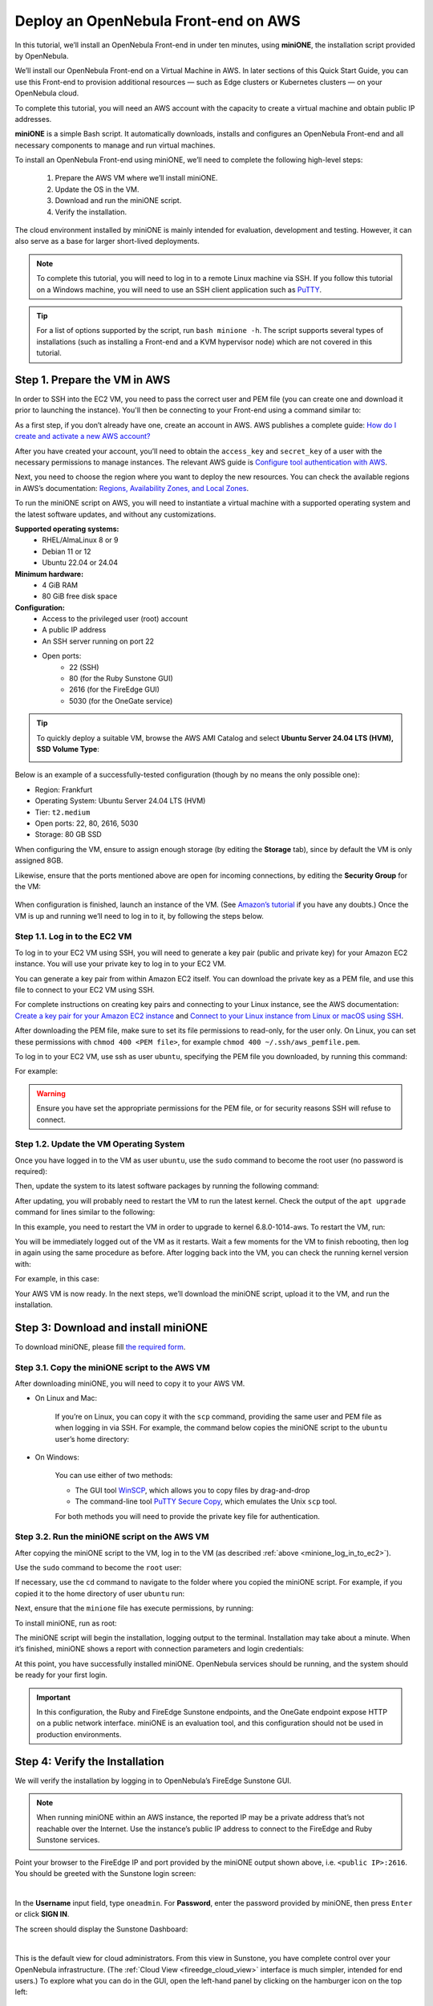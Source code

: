 .. _try_opennebula_on_kvm:

=====================================
Deploy an OpenNebula Front-end on AWS
=====================================

In this tutorial, we’ll install an OpenNebula Front-end in under ten minutes, using **miniONE**, the installation script provided by OpenNebula.

We’ll install our OpenNebula Front-end on a Virtual Machine in AWS. In later sections of this Quick Start Guide, you can use this Front-end to provision additional resources — such as Edge clusters or Kubernetes clusters — on your OpenNebula cloud.

To complete this tutorial, you will need an AWS account with the capacity to create a virtual machine and obtain public IP addresses.

**miniONE** is a simple Bash script. It automatically downloads, installs and configures an OpenNebula Front-end and all necessary components to manage and run virtual machines.

To install an OpenNebula Front-end using miniONE, we’ll need to complete the following high-level steps:

   #. Prepare the AWS VM where we’ll install miniONE.
   #. Update the OS in the VM.
   #. Download and run the miniONE script.
   #. Verify the installation.

The cloud environment installed by miniONE is mainly intended for evaluation, development and testing. However, it can also serve as a base for larger short-lived deployments.

.. note::

    To complete this tutorial, you will need to log in to a remote Linux machine via SSH. If you follow this tutorial on a Windows machine, you will need to use an SSH client application such as `PuTTY <https://www.putty.org/>`__.

.. tip::

    For a list of options supported by the script, run ``bash minione -h``. The script supports several types of installations (such as installing a Front-end and a KVM hypervisor node) which are not covered in this tutorial.

Step 1. Prepare the VM in AWS
=============================

In order to SSH into the EC2 VM, you need to pass the correct user and PEM file (you can create one and download it prior to launching the instance). You'll then be connecting to your Front-end using a command similar to:

As a first step, if you don’t already have one, create an account in AWS. AWS publishes a complete guide: `How do I create and activate a new AWS account? <https://aws.amazon.com/premiumsupport/knowledge-center/create-and-activate-aws-account/>`__

After you have created your account, you’ll need to obtain the ``access_key`` and ``secret_key`` of a user with the necessary permissions to manage instances. The relevant AWS guide is `Configure tool authentication with AWS <https://docs.aws.amazon.com/powershell/latest/userguide/pstools-appendix-sign-up.html>`__.

Next, you need to choose the region where you want to deploy the new resources. You can check the available regions in AWS’s documentation: `Regions, Availability Zones, and Local Zones <https://docs.aws.amazon.com/AmazonRDS/latest/UserGuide/Concepts.RegionsAndAvailabilityZones.html>`__.

To run the miniONE script on AWS, you will need to instantiate a virtual machine with a supported operating system and the latest software updates, and without any customizations.

**Supported operating systems:**
   - RHEL/AlmaLinux 8 or 9
   - Debian 11 or 12
   - Ubuntu 22.04 or 24.04

**Minimum hardware:**
   - 4 GiB RAM
   - 80 GiB free disk space

**Configuration:**
   - Access to the privileged user (root) account
   - A public IP address
   - An SSH server running on port 22
   - Open ports:
      - 22 (SSH)
      - 80 (for the Ruby Sunstone GUI)
      - 2616 (for the FireEdge GUI)
      - 5030 (for the OneGate service)

.. tip:: To quickly deploy a suitable VM, browse the AWS AMI Catalog and select **Ubuntu Server 24.04 LTS (HVM), SSD Volume Type**:

   .. image:: /images/minione-aws-ubuntu24.04.png
      :align: center

Below is an example of a successfully-tested configuration (though by no means the only possible one):

- Region: Frankfurt
- Operating System: Ubuntu Server 24.04 LTS (HVM)
- Tier: ``t2.medium``
- Open ports: 22, 80, 2616, 5030
- Storage: 80 GB SSD

When configuring the VM, ensure to assign enough storage (by editing the **Storage** tab), since by default the VM is only assigned 8GB.

Likewise, ensure that the ports mentioned above are open for incoming connections, by editing the **Security Group** for the VM:

    .. image:: /images/aws_security_groups.png
        :align: center

When configuration is finished, launch an instance of the VM. (See `Amazon’s tutorial <https://docs.aws.amazon.com/AWSEC2/latest/UserGuide/option2-task1-launch-ec2-instance.html>`_ if you have any doubts.) Once the VM is up and running we’ll need to log in to it, by following the steps below.

.. _minione_log_in_to_ec2:

Step 1.1. Log in to the EC2 VM
^^^^^^^^^^^^^^^^^^^^^^^^^^^^^^

To log in to your EC2 VM using SSH, you will need to generate a key pair (public and private key) for your Amazon EC2 instance. You will use your private key to log in to your EC2 VM.

You can generate a key pair from within Amazon EC2 itself. You can download the private key as a PEM file, and use this file to connect to your EC2 VM using SSH.

For complete instructions on creating key pairs and connecting to your Linux instance, see the AWS documentation: `Create a key pair for your Amazon EC2 instance <https://docs.aws.amazon.com/AWSEC2/latest/UserGuide/create-key-pairs.html>`__ and `Connect to your Linux instance from Linux or macOS using SSH <https://docs.aws.amazon.com/AWSEC2/latest/UserGuide/connect-linux-inst-ssh.html>`__.

After downloading the PEM file, make sure to set its file permissions to read-only, for the user only. On Linux, you can set these permissions with ``chmod 400 <PEM file>``, for example ``chmod 400 ~/.ssh/aws_pemfile.pem``.

To log in to your EC2 VM, use ssh as user ``ubuntu``, specifying the PEM file you downloaded, by running this command:

.. prompt::

   ssh <public IP of the VM> -l ubuntu -i <PEM file>

For example:

.. prompt::

   ssh <IP> -l ubuntu -i ~/.ssh/aws_pemfile.pem

.. warning::

   Ensure you have set the appropriate permissions for the PEM file, or for security reasons SSH will refuse to connect.


Step 1.2. Update the VM Operating System
^^^^^^^^^^^^^^^^^^^^^^^^^^^^^^^^^^^^^^^^

Once you have logged in to the VM as user ``ubuntu``, use the ``sudo`` command to become the root user (no password is required):

.. prompt::

    sudo -i

Then, update the system to its latest software packages by running the following command:

.. prompt::

   apt update && apt upgrade

After updating, you will probably need to restart the VM to run the latest kernel. Check the output of the ``apt upgrade`` command for lines similar to the following:

.. prompt::

   Pending kernel upgrade!
   Running kernel version:
     6.8.0-1012-aws
   Diagnostics:
     The currently running kernel version is not the expected kernel version 6.8.0-1014-aws.

In this example, you need to restart the VM in order to upgrade to kernel 6.8.0-1014-aws. To restart the VM, run:

.. prompt::

   shutdown -r now

You will be immediately logged out of the VM as it restarts. Wait a few moments for the VM to finish rebooting, then log in again using the same procedure as before. After logging back into the VM, you can check the running kernel version with:

.. prompt::

   uname -a

For example, in this case:

.. prompt::

   $ uname -a
   Linux ip-172-31-3-252 6.8.0-1014-aws #15-Ubuntu SMP Thu Aug  8 19:13:06 UTC 2024 x86_64 x86_64 x86_64 GNU/Linux

Your AWS VM is now ready. In the next steps, we’ll download the miniONE script, upload it to the VM, and run the installation.

Step 3: Download and install miniONE
====================================

To download miniONE, please fill `the required form <https://opennebula.io/get-minione/>`__.

Step 3.1. Copy the miniONE script to the AWS VM
^^^^^^^^^^^^^^^^^^^^^^^^^^^^^^^^^^^^^^^^^^^^^^^

After downloading miniONE, you will need to copy it to your AWS VM.

- On Linux and Mac:

    If you’re on Linux, you can copy it with the ``scp`` command, providing the same user and PEM file as when logging in via SSH. For example, the command below copies the miniONE script to the ``ubuntu`` user’s home directory:

        .. prompt::

          scp -i <path to PEM file> <path to minione script> ubuntu@<public IP of the VM>:~

- On Windows:

    You can use either of two methods:

    * The GUI tool `WinSCP <https://winscp.net/eng/download.php>`__, which allows you to copy files by drag-and-drop
    * The command-line tool `PuTTY Secure Copy <https://www.chiark.greenend.org.uk/~sgtatham/putty/latest.html>`__, which emulates the Unix ``scp`` tool.

    For both methods you will need to provide the private key file for authentication.

Step 3.2. Run the miniONE script on the AWS VM
^^^^^^^^^^^^^^^^^^^^^^^^^^^^^^^^^^^^^^^^^^^^^^

After copying the miniONE script to the VM, log in to the VM (as described :ref:`above <minione_log_in_to_ec2>`).

Use the ``sudo`` command to become the ``root`` user:

.. prompt::

   sudo -i

If necessary, use the ``cd`` command to navigate to the folder where you copied the miniONE script. For example, if you copied it to the home directory of user ``ubuntu`` run:

.. prompt::

   cd ~ubuntu

Next, ensure that the ``minione`` file has execute permissions, by running:

.. prompt::

   chmod +x minione

To install miniONE, run as root:

.. prompt::

   bash minione --frontend

The miniONE script will begin the installation, logging output to the terminal. Installation may take about a minute. When it’s finished, miniONE shows a report with connection parameters and login credentials:

.. prompt::

   ### Report
   OpenNebula 6.10 was installed
   Sunstone is running on:
   http://<omitted>/
   FireEdge is running on:
   http://<omitted>:2616/
   Use following to login:
      user: oneadmin
      password: lCmPUb5Gwk

At this point, you have successfully installed miniONE. OpenNebula services should be running, and the system should be ready for your first login.

.. important::

   In this configuration, the Ruby and FireEdge Sunstone endpoints, and the OneGate endpoint expose HTTP on a public network interface. miniONE is an evaluation tool, and this configuration should not be used in production environments.

Step 4: Verify the Installation
===============================

We will verify the installation by logging in to OpenNebula’s FireEdge Sunstone GUI.

.. note:: When running miniONE within an AWS instance, the reported IP may be a private address that’s not reachable over the Internet. Use the instance’s public IP address to connect to the FireEdge and Ruby Sunstone services.

Point your browser to the FireEdge IP and port provided by the miniONE output shown above, i.e. ``<public IP>:2616``. You should be greeted with the Sunstone login screen:

.. image:: /images/sunstone-login.png
   :align: center
   :scale: 50%

|

In the **Username** input field, type ``oneadmin``. For **Password**, enter the password provided by miniONE, then press ``Enter`` or click **SIGN IN**.

The screen should display the Sunstone Dashboard:

.. image:: /images/sunstone-dashboard.png
   :align: center

|

This is the default view for cloud administrators. From this view in Sunstone, you have complete control over your OpenNebula infrastructure. (The :ref:`Cloud View <fireedge_cloud_view>` interface is much simpler, intended for end users.) To explore what you can do in the GUI, open the left-hand panel by clicking on the hamburger icon on the top left:

.. image:: /images/sunstone-dashboard_hamb_menu.png
   :align: center
   :scale: 50%

|

Congratulations — you have deployed an OpenNebula Front-end node, which is ready to provision resources on cloud infrastructure.


Next Steps
==========

You can now try out the GUI-based automatic provisioning features in the :ref:`Operations Guide <operation_basics>` to quickly and easily add a remote Edge Cluster on AWS to your shiny new OpenNebula cloud!


.. |images-sunstone-dashboard| image:: /images/sunstone-dashboard.png
.. |images-sunstone-change-view| image:: /images/sunstone-change-view.png
